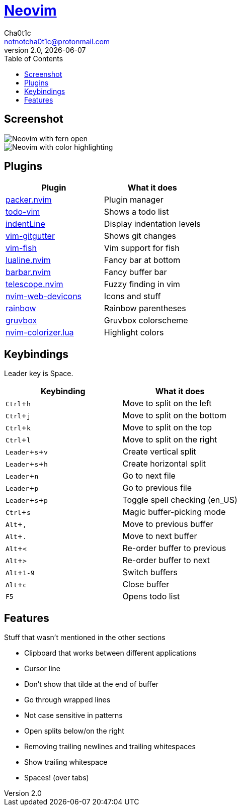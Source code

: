 = https://neovim.io[Neovim]
Cha0t1c <notnotcha0t1c@protonmail.com>
2.0, {docdate}
:experimental:
:toc:

:warning: Requires neovim nightly

== Screenshot
image::../../images/nvim.png[Neovim with fern open]
image::../../images/nvim2.png[Neovim with color highlighting]

== Plugins
|===
|Plugin|What it does

|https://github.com/wbthomason/packer.nvim[packer.nvim]
|Plugin manager

|https://github.com/Dimercel/todo-vim[todo-vim]
|Shows a todo list

|https://github.com/Yggdroot/indentLine[indentLine]
|Display indentation levels

|https://github.com/airblade/vim-gitgutter[vim-gitgutter]
|Shows git changes

|https://github.com/dag/vim-fish[vim-fish]
|Vim support for fish

|https://github.com/hoob3rt/lualine.nvim[lualine.nvim]
|Fancy bar at bottom

|https://github.com/romgrk/barbar.nvim[barbar.nvim]
|Fancy buffer bar

|https://github.com/junegunn/fzf.vim[telescope.nvim]
|Fuzzy finding in vim

|https://github.com/kyazdani42/nvim-web-devicons[nvim-web-devicons]
|Icons and stuff

|https://github.com/luochen1990/rainbow[rainbow]
|Rainbow parentheses

|https://github.com/morhetz/gruvbox[gruvbox]
|Gruvbox colorscheme

|https://github.com/norcalli/nvim-colorizer.lua[nvim-colorizer.lua]
|Highlight colors

|===

== Keybindings
Leader key is Space.
|===
|Keybinding|What it does

|kbd:[Ctrl+h]
|Move to split on the left

|kbd:[Ctrl+j]
|Move to split on the bottom

|kbd:[Ctrl+k]
|Move to split on the top

|kbd:[Ctrl+l]
|Move to split on the right

|kbd:[Leader+s+v]
|Create vertical split

|kbd:[Leader+s+h]
|Create horizontal split

|kbd:[Leader+n]
|Go to next file

|kbd:[Leader+p]
|Go to previous file

|kbd:[Leader+s+p]
|Toggle spell checking (en_US)

|kbd:[Ctrl+s]
|Magic buffer-picking mode

|kbd:[Alt+,]
|Move to previous buffer

|kbd:[Alt+.]
|Move to next buffer

|kbd:[Alt+<]
|Re-order buffer to previous

|kbd:[Alt+>]
|Re-order buffer to next

|kbd:[Alt+1-9]
|Switch buffers

|kbd:[Alt+c]
|Close buffer

|kbd:[F5]
|Opens todo list

|===

== Features
Stuff that wasn't mentioned in the other sections

* Clipboard that works between different applications
* Cursor line
* Don't show that tilde at the end of buffer
* Go through wrapped lines
* Not case sensitive in patterns
* Open splits below/on the right
* Removing trailing newlines and trailing whitespaces
* Show trailing whitespace
* Spaces! (over tabs)
